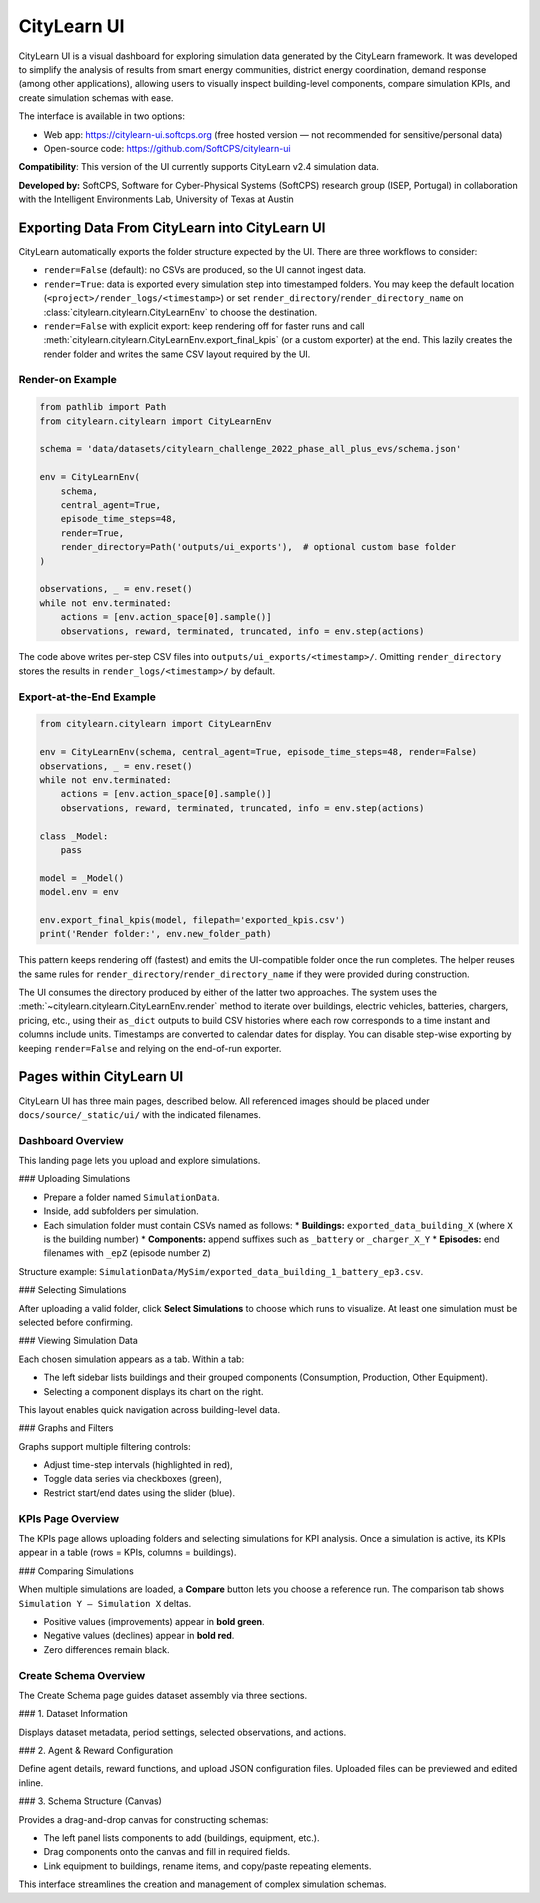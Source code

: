 ===========
CityLearn UI
===========

CityLearn UI is a visual dashboard for exploring simulation data generated by the CityLearn framework. It was developed to simplify the analysis of results from smart energy communities, district energy coordination, demand response (among other applications), allowing users to visually inspect building-level components, compare simulation KPIs, and create simulation schemas with ease.

The interface is available in two options:

* Web app: https://citylearn-ui.softcps.org (free hosted version — not recommended for sensitive/personal data)
* Open-source code: https://github.com/SoftCPS/citylearn-ui

**Compatibility**: This version of the UI currently supports CityLearn v2.4 simulation data.

**Developed by:** SoftCPS, Software for Cyber-Physical Systems (SoftCPS) research group (ISEP, Portugal) in collaboration with the Intelligent Environments Lab, University of Texas at Austin

Exporting Data From CityLearn into CityLearn UI
===============================================

CityLearn automatically exports the folder structure expected by the UI. There are three workflows to consider:

* ``render=False`` (default): no CSVs are produced, so the UI cannot ingest data.
* ``render=True``: data is exported every simulation step into timestamped folders. You may keep the default location (``<project>/render_logs/<timestamp>``) or set ``render_directory``/``render_directory_name`` on :class:`citylearn.citylearn.CityLearnEnv` to choose the destination.
* ``render=False`` with explicit export: keep rendering off for faster runs and call :meth:`citylearn.citylearn.CityLearnEnv.export_final_kpis` (or a custom exporter) at the end. This lazily creates the render folder and writes the same CSV layout required by the UI.

Render-on Example
-----------------

.. code-block:: python

    from pathlib import Path
    from citylearn.citylearn import CityLearnEnv

    schema = 'data/datasets/citylearn_challenge_2022_phase_all_plus_evs/schema.json'

    env = CityLearnEnv(
        schema,
        central_agent=True,
        episode_time_steps=48,
        render=True,
        render_directory=Path('outputs/ui_exports'),  # optional custom base folder
    )

    observations, _ = env.reset()
    while not env.terminated:
        actions = [env.action_space[0].sample()]
        observations, reward, terminated, truncated, info = env.step(actions)

The code above writes per-step CSV files into ``outputs/ui_exports/<timestamp>/``. Omitting ``render_directory`` stores the results in ``render_logs/<timestamp>/`` by default.

Export-at-the-End Example
-------------------------

.. code-block:: python

    from citylearn.citylearn import CityLearnEnv

    env = CityLearnEnv(schema, central_agent=True, episode_time_steps=48, render=False)
    observations, _ = env.reset()
    while not env.terminated:
        actions = [env.action_space[0].sample()]
        observations, reward, terminated, truncated, info = env.step(actions)

    class _Model:
        pass

    model = _Model()
    model.env = env

    env.export_final_kpis(model, filepath='exported_kpis.csv')
    print('Render folder:', env.new_folder_path)

This pattern keeps rendering off (fastest) and emits the UI-compatible folder once the run completes. The helper reuses the same rules for ``render_directory``/``render_directory_name`` if they were provided during construction.

The UI consumes the directory produced by either of the latter two approaches. The system uses the :meth:`~citylearn.citylearn.CityLearnEnv.render` method to iterate over buildings, electric vehicles, batteries, chargers, pricing, etc., using their ``as_dict`` outputs to build CSV histories where each row corresponds to a time instant and columns include units. Timestamps are converted to calendar dates for display. You can disable step-wise exporting by keeping ``render=False`` and relying on the end-of-run exporter.

Pages within CityLearn UI
=========================

CityLearn UI has three main pages, described below. All referenced images should be placed under ``docs/source/_static/ui/`` with the indicated filenames.

Dashboard Overview
------------------

This landing page lets you upload and explore simulations.

### Uploading Simulations

* Prepare a folder named ``SimulationData``.
* Inside, add subfolders per simulation.
* Each simulation folder must contain CSVs named as follows:
  * **Buildings:** ``exported_data_building_X`` (where ``X`` is the building number)
  * **Components:** append suffixes such as ``_battery`` or ``_charger_X_Y``
  * **Episodes:** end filenames with ``_epZ`` (episode number ``Z``)

Structure example: ``SimulationData/MySim/exported_data_building_1_battery_ep3.csv``.

### Selecting Simulations

After uploading a valid folder, click **Select Simulations** to choose which runs to visualize. At least one simulation must be selected before confirming.

.. image:: _static/ui/selecting-simulations.png
   :align: center
   :alt: Selecting simulations

### Viewing Simulation Data

Each chosen simulation appears as a tab. Within a tab:

* The left sidebar lists buildings and their grouped components (Consumption, Production, Other Equipment).
* Selecting a component displays its chart on the right.

This layout enables quick navigation across building-level data.

.. image:: _static/ui/simulation-data.png
   :align: center
   :alt: Simulation data view

### Graphs and Filters

Graphs support multiple filtering controls:

* Adjust time-step intervals (highlighted in red),
* Toggle data series via checkboxes (green),
* Restrict start/end dates using the slider (blue).

KPIs Page Overview
------------------

The KPIs page allows uploading folders and selecting simulations for KPI analysis. Once a simulation is active, its KPIs appear in a table (rows = KPIs, columns = buildings).

.. image:: _static/ui/kpis-data.png
   :align: center
   :alt: KPI table view

### Comparing Simulations

When multiple simulations are loaded, a **Compare** button lets you choose a reference run. The comparison tab shows ``Simulation Y – Simulation X`` deltas.

* Positive values (improvements) appear in **bold green**.
* Negative values (declines) appear in **bold red**.
* Zero differences remain black.

.. image:: _static/ui/kpis-comparison.png
   :align: center
   :alt: KPI comparison view

Create Schema Overview
----------------------

The Create Schema page guides dataset assembly via three sections.

### 1. Dataset Information

Displays dataset metadata, period settings, selected observations, and actions.

.. image:: _static/ui/dataset-info.png
   :align: center
   :alt: Dataset information

### 2. Agent & Reward Configuration

Define agent details, reward functions, and upload JSON configuration files. Uploaded files can be previewed and edited inline.

.. image:: _static/ui/agent-reward-config.png
   :align: center
   :alt: Agent and reward configuration

### 3. Schema Structure (Canvas)

Provides a drag-and-drop canvas for constructing schemas:

* The left panel lists components to add (buildings, equipment, etc.).
* Drag components onto the canvas and fill in required fields.
* Link equipment to buildings, rename items, and copy/paste repeating elements.

.. image:: _static/ui/schema-structure.png
   :align: center
   :alt: Schema canvas

This interface streamlines the creation and management of complex simulation schemas.
